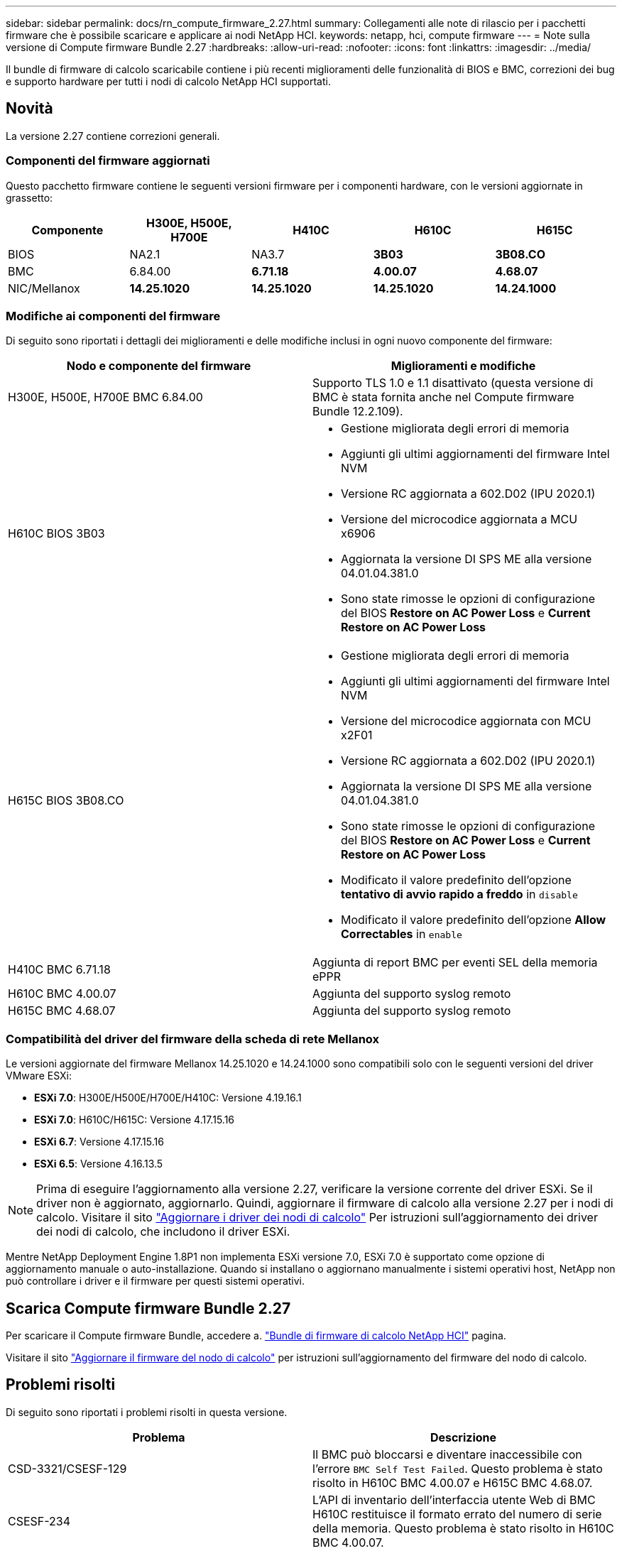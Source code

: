 ---
sidebar: sidebar 
permalink: docs/rn_compute_firmware_2.27.html 
summary: Collegamenti alle note di rilascio per i pacchetti firmware che è possibile scaricare e applicare ai nodi NetApp HCI. 
keywords: netapp, hci, compute firmware 
---
= Note sulla versione di Compute firmware Bundle 2.27
:hardbreaks:
:allow-uri-read: 
:nofooter: 
:icons: font
:linkattrs: 
:imagesdir: ../media/


[role="lead"]
Il bundle di firmware di calcolo scaricabile contiene i più recenti miglioramenti delle funzionalità di BIOS e BMC, correzioni dei bug e supporto hardware per tutti i nodi di calcolo NetApp HCI supportati.



== Novità

La versione 2.27 contiene correzioni generali.



=== Componenti del firmware aggiornati

Questo pacchetto firmware contiene le seguenti versioni firmware per i componenti hardware, con le versioni aggiornate in grassetto:

|===
| Componente | H300E, H500E, H700E | H410C | H610C | H615C 


| BIOS | NA2.1 | NA3.7 | *3B03* | *3B08.CO* 


| BMC | 6.84.00 | *6.71.18* | *4.00.07* | *4.68.07* 


| NIC/Mellanox | *14.25.1020* | *14.25.1020* | *14.25.1020* | *14.24.1000* 
|===


=== Modifiche ai componenti del firmware

Di seguito sono riportati i dettagli dei miglioramenti e delle modifiche inclusi in ogni nuovo componente del firmware:

|===
| Nodo e componente del firmware | Miglioramenti e modifiche 


| H300E, H500E, H700E BMC 6.84.00 | Supporto TLS 1.0 e 1.1 disattivato (questa versione di BMC è stata fornita anche nel Compute firmware Bundle 12.2.109). 


| H610C BIOS 3B03  a| 
* Gestione migliorata degli errori di memoria
* Aggiunti gli ultimi aggiornamenti del firmware Intel NVM
* Versione RC aggiornata a 602.D02 (IPU 2020.1)
* Versione del microcodice aggiornata a MCU x6906
* Aggiornata la versione DI SPS ME alla versione 04.01.04.381.0
* Sono state rimosse le opzioni di configurazione del BIOS *Restore on AC Power Loss* e *Current Restore on AC Power Loss*




| H615C BIOS 3B08.CO  a| 
* Gestione migliorata degli errori di memoria
* Aggiunti gli ultimi aggiornamenti del firmware Intel NVM
* Versione del microcodice aggiornata con MCU x2F01
* Versione RC aggiornata a 602.D02 (IPU 2020.1)
* Aggiornata la versione DI SPS ME alla versione 04.01.04.381.0
* Sono state rimosse le opzioni di configurazione del BIOS *Restore on AC Power Loss* e *Current Restore on AC Power Loss*
* Modificato il valore predefinito dell'opzione *tentativo di avvio rapido a freddo* in `disable`
* Modificato il valore predefinito dell'opzione *Allow Correctables* in `enable`




| H410C BMC 6.71.18 | Aggiunta di report BMC per eventi SEL della memoria ePPR 


| H610C BMC 4.00.07 | Aggiunta del supporto syslog remoto 


| H615C BMC 4.68.07 | Aggiunta del supporto syslog remoto 
|===


=== Compatibilità del driver del firmware della scheda di rete Mellanox

Le versioni aggiornate del firmware Mellanox 14.25.1020 e 14.24.1000 sono compatibili solo con le seguenti versioni del driver VMware ESXi:

* *ESXi 7.0*: H300E/H500E/H700E/H410C: Versione 4.19.16.1
* *ESXi 7.0*: H610C/H615C: Versione 4.17.15.16
* *ESXi 6.7*: Versione 4.17.15.16
* *ESXi 6.5*: Versione 4.16.13.5



NOTE: Prima di eseguire l'aggiornamento alla versione 2.27, verificare la versione corrente del driver ESXi. Se il driver non è aggiornato, aggiornarlo. Quindi, aggiornare il firmware di calcolo alla versione 2.27 per i nodi di calcolo. Visitare il sito link:task_hcc_upgrade_compute_node_drivers.html["Aggiornare i driver dei nodi di calcolo"] Per istruzioni sull'aggiornamento dei driver dei nodi di calcolo, che includono il driver ESXi.

Mentre NetApp Deployment Engine 1.8P1 non implementa ESXi versione 7.0, ESXi 7.0 è supportato come opzione di aggiornamento manuale o auto-installazione. Quando si installano o aggiornano manualmente i sistemi operativi host, NetApp non può controllare i driver e il firmware per questi sistemi operativi.



== Scarica Compute firmware Bundle 2.27

Per scaricare il Compute firmware Bundle, accedere a. https://mysupport.netapp.com/site/products/all/details/netapp-hci/downloads-tab/download/62542/Compute_Firmware_Bundle["Bundle di firmware di calcolo NetApp HCI"^] pagina.

Visitare il sito link:task_hcc_upgrade_compute_node_firmware.html#use-the-baseboard-management-controller-bmc-user-interface-ui["Aggiornare il firmware del nodo di calcolo"] per istruzioni sull'aggiornamento del firmware del nodo di calcolo.



== Problemi risolti

Di seguito sono riportati i problemi risolti in questa versione.

|===
| Problema | Descrizione 


| CSD-3321/CSESF-129 | Il BMC può bloccarsi e diventare inaccessibile con l'errore `BMC Self Test Failed`. Questo problema è stato risolto in H610C BMC 4.00.07 e H615C BMC 4.68.07. 


| CSESF-234 | L'API di inventario dell'interfaccia utente Web di BMC H610C restituisce il formato errato del numero di serie della memoria. Questo problema è stato risolto in H610C BMC 4.00.07. 


| PE-6708 | La coppia di NIC collegate non esegue il failover su secondaria quando la NIC si spegne o la porta è disattivata. Questo problema è stato risolto nel firmware Mellanox 14.24.1000. 
|===


== Problemi noti

Di seguito sono riportati i problemi noti di questa versione che potrebbero influire sul funzionamento quotidiano in alcuni ambienti.

|===
| Problema | Descrizione | Soluzione alternativa 


| CSESF-295 | Il processo di aggiornamento del firmware del nodo di calcolo non riesce e viene visualizzato un errore di aggiornamento del BIOS quando si aggiorna il firmware su un nodo H410C utilizzando il pacchetto firmware scaricabile.  a| 
Aggiornare manualmente il BIOS alla versione NA3.7 sul nodo H410C:

. Accedere a. https://mysupport.netapp.com/site/products/all/details/netapp-hci/downloads-tab["Pagina Download di NetApp HCI"^].
. Invio `H410C_BIOS_3.7` nel campo di testo dell'elenco a discesa.
. Fare clic su *Go*. Le istruzioni per l'aggiornamento sono disponibili in formato PDF nella pagina di download.


Dopo aver aggiornato il BIOS e il BMC, aggiornare il firmware del nodo H410C utilizzando il pacchetto di calcolo del firmware 2.27.



| CSESF-328 | Sui nodi H410C e H300E/H500E/H700E, un sensore NIC per la scheda NIC Mellanox in BMC riporta lo stato "NA" e la dicitura "non presente". | Nessuno 


| CSESF-309 | I nodi H410C e H300E/H500E/H700E non sono in grado di attivare la porta NIC Mellanox dopo aver abbassato manualmente la porta durante l'esecuzione di VMware EXSi 6.7u1. | Eseguire il seguente comando per ripristinare le porte: `esxcli network nic set -n vmnic2 -a` 


| CSESF-303 | Gli errori delle statistiche di rete sono visibili per la scheda di rete Mellanox sui nodi H410C. | Nessuno 


| CSESF-293/PE-10130 | Dopo l'aggiornamento alla versione 2.27 del Compute firmware Bundle, il sistema operativo Bootstrap può eseguire il downgrade del firmware Mellanox NIC. | Reinstall Compute firmware Bundle versione 2.27. 


| PE-11033 | In presenza di carichi pesanti, il messaggio di collegamento vmnic0 previsto a volte non è presente nei file di log del nodo H615C. | Nessuno 


| PE-11032 | In presenza di carichi pesanti, talvolta si verificano errori di trasmissione per la scheda NIC Mellanox sui nodi H610C. | Nessuno 


| PE-10954 | I nodi H610C a volte riflettono l'impostazione MTU errata dopo aver impostato la MTU utilizzando l'interfaccia utente terminale (TUI) del software Element. | Nessuno 
|===
[discrete]
== Trova ulteriori informazioni

* link:firmware_driver_versions.html["Versioni del firmware e dei driver ESXi supportate per NetApp HCI e versioni del firmware per i nodi di storage NetApp HCI"]

